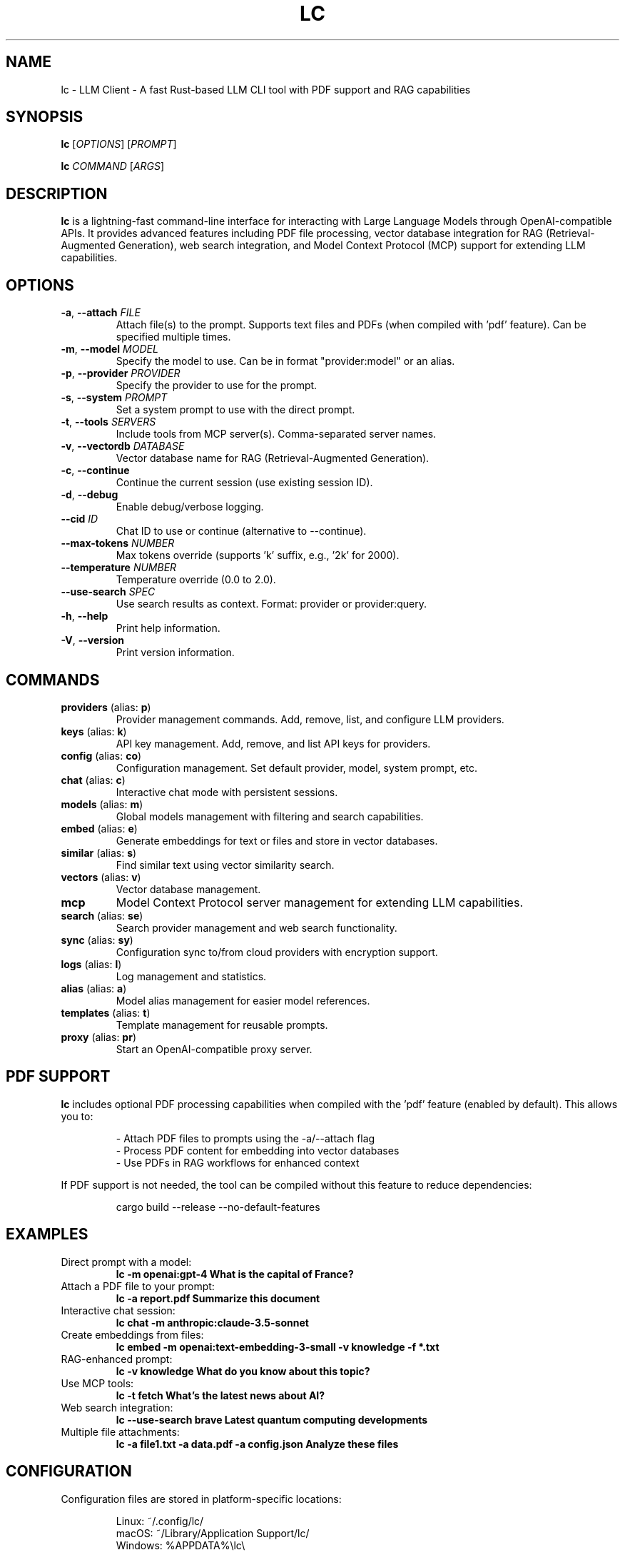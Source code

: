 .TH LC 1 "December 2024" "lc 0.1.0" "User Commands"
.SH NAME
lc \- LLM Client - A fast Rust-based LLM CLI tool with PDF support and RAG capabilities
.SH SYNOPSIS
.B lc
[\fIOPTIONS\fR] [\fIPROMPT\fR]
.PP
.B lc
\fICOMMAND\fR [\fIARGS\fR]
.SH DESCRIPTION
.B lc
is a lightning-fast command-line interface for interacting with Large Language Models through OpenAI-compatible APIs. It provides advanced features including PDF file processing, vector database integration for RAG (Retrieval-Augmented Generation), web search integration, and Model Context Protocol (MCP) support for extending LLM capabilities.
.SH OPTIONS
.TP
.BR \-a ", " \-\-attach " " \fIFILE\fR
Attach file(s) to the prompt. Supports text files and PDFs (when compiled with 'pdf' feature). Can be specified multiple times.
.TP
.BR \-m ", " \-\-model " " \fIMODEL\fR
Specify the model to use. Can be in format "provider:model" or an alias.
.TP
.BR \-p ", " \-\-provider " " \fIPROVIDER\fR
Specify the provider to use for the prompt.
.TP
.BR \-s ", " \-\-system " " \fIPROMPT\fR
Set a system prompt to use with the direct prompt.
.TP
.BR \-t ", " \-\-tools " " \fISERVERS\fR
Include tools from MCP server(s). Comma-separated server names.
.TP
.BR \-v ", " \-\-vectordb " " \fIDATABASE\fR
Vector database name for RAG (Retrieval-Augmented Generation).
.TP
.BR \-c ", " \-\-continue
Continue the current session (use existing session ID).
.TP
.BR \-d ", " \-\-debug
Enable debug/verbose logging.
.TP
.BR \-\-cid " " \fIID\fR
Chat ID to use or continue (alternative to --continue).
.TP
.BR \-\-max\-tokens " " \fINUMBER\fR
Max tokens override (supports 'k' suffix, e.g., '2k' for 2000).
.TP
.BR \-\-temperature " " \fINUMBER\fR
Temperature override (0.0 to 2.0).
.TP
.BR \-\-use\-search " " \fISPEC\fR
Use search results as context. Format: provider or provider:query.
.TP
.BR \-h ", " \-\-help
Print help information.
.TP
.BR \-V ", " \-\-version
Print version information.
.SH COMMANDS
.TP
.BR providers " (alias: " p ")"
Provider management commands. Add, remove, list, and configure LLM providers.
.TP
.BR keys " (alias: " k ")"
API key management. Add, remove, and list API keys for providers.
.TP
.BR config " (alias: " co ")"
Configuration management. Set default provider, model, system prompt, etc.
.TP
.BR chat " (alias: " c ")"
Interactive chat mode with persistent sessions.
.TP
.BR models " (alias: " m ")"
Global models management with filtering and search capabilities.
.TP
.BR embed " (alias: " e ")"
Generate embeddings for text or files and store in vector databases.
.TP
.BR similar " (alias: " s ")"
Find similar text using vector similarity search.
.TP
.BR vectors " (alias: " v ")"
Vector database management.
.TP
.BR mcp
Model Context Protocol server management for extending LLM capabilities.
.TP
.BR search " (alias: " se ")"
Search provider management and web search functionality.
.TP
.BR sync " (alias: " sy ")"
Configuration sync to/from cloud providers with encryption support.
.TP
.BR logs " (alias: " l ")"
Log management and statistics.
.TP
.BR alias " (alias: " a ")"
Model alias management for easier model references.
.TP
.BR templates " (alias: " t ")"
Template management for reusable prompts.
.TP
.BR proxy " (alias: " pr ")"
Start an OpenAI-compatible proxy server.
.SH PDF SUPPORT
.B lc
includes optional PDF processing capabilities when compiled with the 'pdf' feature (enabled by default). This allows you to:
.PP
.RS
\- Attach PDF files to prompts using the \-a/\-\-attach flag
.br
\- Process PDF content for embedding into vector databases
.br
\- Use PDFs in RAG workflows for enhanced context
.RE
.PP
If PDF support is not needed, the tool can be compiled without this feature to reduce dependencies:
.PP
.RS
cargo build \-\-release \-\-no\-default\-features
.RE
.SH EXAMPLES
.TP
Direct prompt with a model:
.B lc -m openai:gpt-4 "What is the capital of France?"
.TP
Attach a PDF file to your prompt:
.B lc -a report.pdf "Summarize this document"
.TP
Interactive chat session:
.B lc chat -m anthropic:claude-3.5-sonnet
.TP
Create embeddings from files:
.B lc embed -m openai:text-embedding-3-small -v knowledge -f "*.txt"
.TP
RAG-enhanced prompt:
.B lc -v knowledge "What do you know about this topic?"
.TP
Use MCP tools:
.B lc -t fetch "What's the latest news about AI?"
.TP
Web search integration:
.B lc --use-search brave "Latest quantum computing developments"
.TP
Multiple file attachments:
.B lc -a file1.txt -a data.pdf -a config.json "Analyze these files"
.SH CONFIGURATION
Configuration files are stored in platform-specific locations:
.PP
.RS
Linux: ~/.config/lc/
.br
macOS: ~/Library/Application Support/lc/
.br
Windows: %APPDATA%\\lc\\
.RE
.PP
Key files include:
.PP
.RS
config.toml - Main configuration file
.br
logs.db - Chat history and logs
.br
mcp.toml - MCP server configurations
.br
search.toml - Search provider configurations
.RE
.SH FEATURES
.TP
.B PDF Processing
Native support for reading and processing PDF files with optional dependencies.
.TP
.B Vector Database & RAG
Built-in vector database with similarity search for Retrieval-Augmented Generation.
.TP
.B MCP Integration
Model Context Protocol support for extending LLM capabilities with external tools.
.TP
.B Web Search
Integrated web search with multiple providers (Brave, Exa) for enhanced context.
.TP
.B Provider Agnostic
Works with any OpenAI-compatible API, including Anthropic, Google Gemini, and more.
.TP
.B High Performance
Lightning-fast ~3ms cold start time, 50x faster than Python alternatives.
.SH SEE ALSO
Full documentation is available at https://lc.viwq.dev
.SH AUTHOR
Written by Rajashekar Chintalapati.
.SH REPORTING BUGS
Report bugs and feature requests at the project repository.
.SH COPYRIGHT
Copyright © 2024. Licensed under the MIT License.
